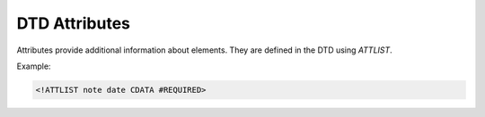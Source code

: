 DTD Attributes
==============

Attributes provide additional information about elements.
They are defined in the DTD using `ATTLIST`.

Example:

.. code-block:: xml

   <!ATTLIST note date CDATA #REQUIRED>
